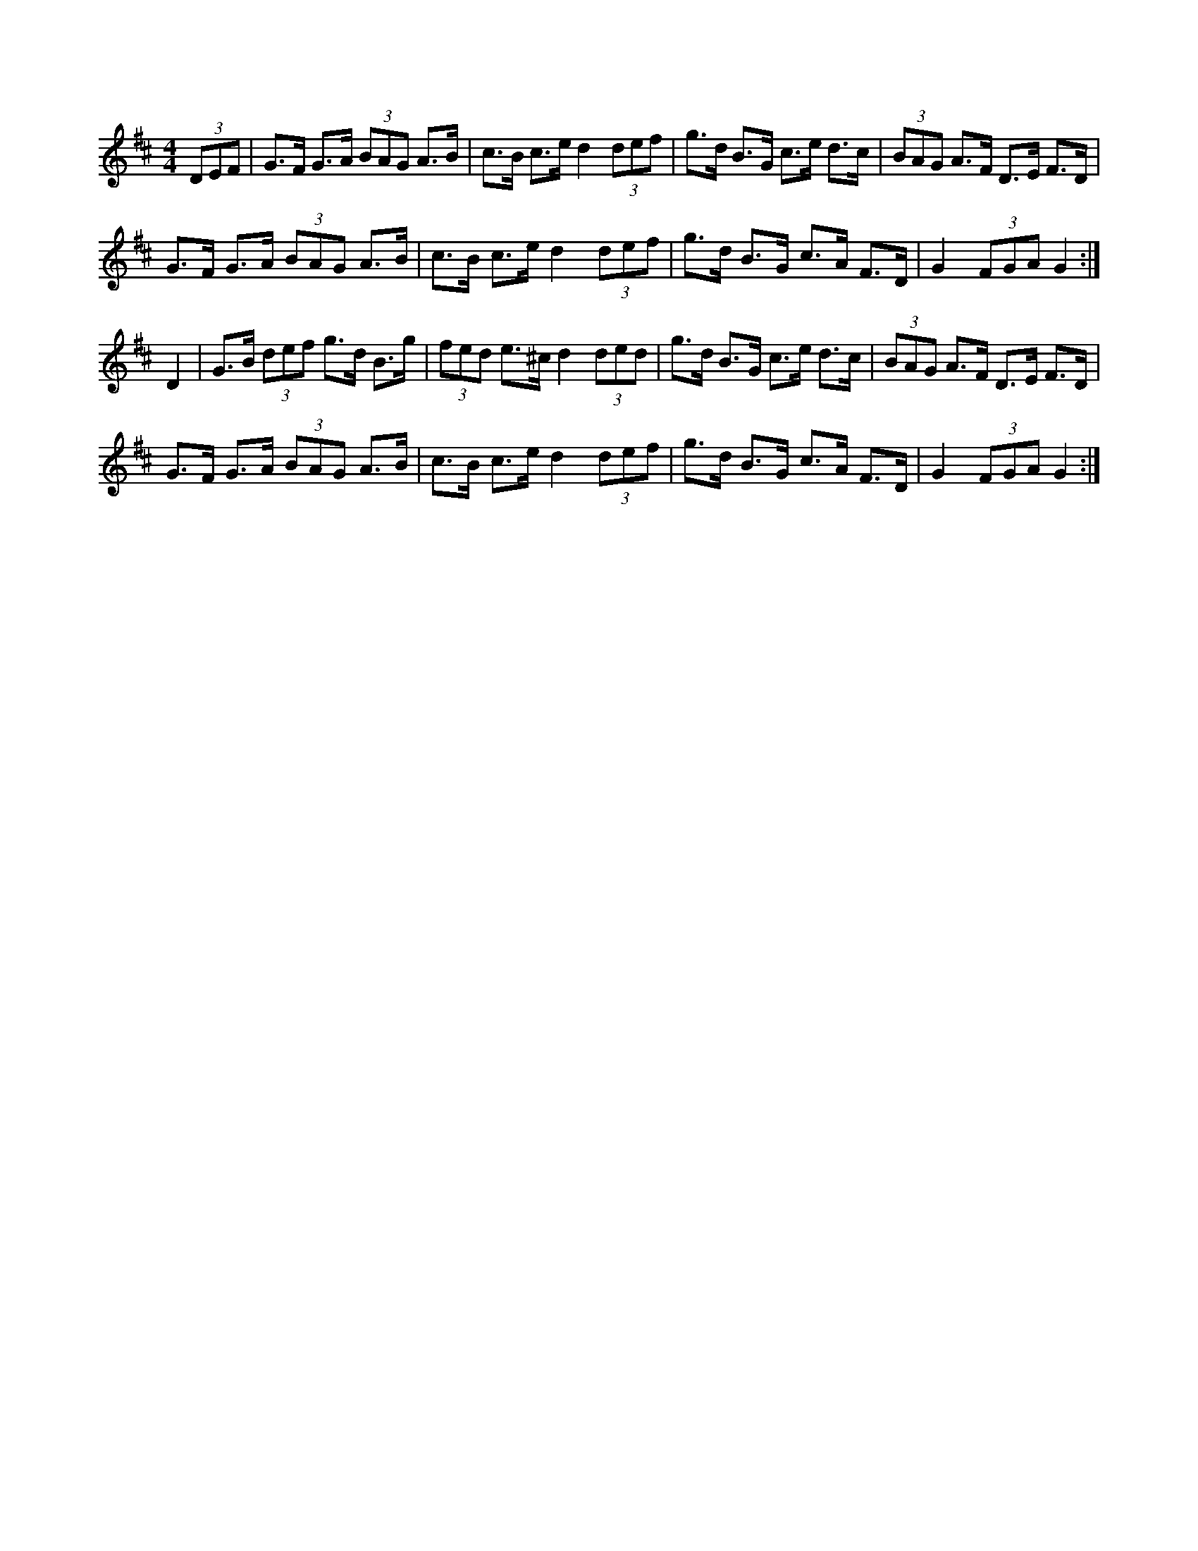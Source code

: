 X: 1
M: 4/4
L: 1/8
R: Hornpipe
K: Dmaj
(3DEF | G>F G>A (3BAG A>B | c>B c>e  d2 (3def | \
g>d B>G c>e d>c | (3BAG A>F D>E F>D |
G>F G>A (3BAG A>B | c>B c>e d2 (3def | \
g>d B>G c>A F>D| G2 (3FGA G2 :|
D2 | G>B (3def g>d B>g | (3fed e>^c d2 (3ded | \
g>d B>G c>e d>c | (3BAG A>F D>E F>D | 
G>F G>A (3BAG A>B | c>B c>e d2 (3def | \
g>d B>G c>A F>D | G2 (3FGA G2 :|